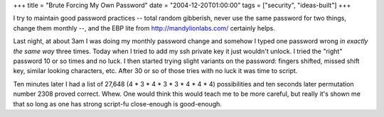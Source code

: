 +++
title = "Brute Forcing My Own Password"
date = "2004-12-20T01:00:00"
tags = ["security", "ideas-built"]
+++



I try to maintain good password practices -- total random gibberish, never use the same password for two things, change them monthly --, and the EBP lite from http://mandylionlabs.com/ certainly helps.

Last night, at about 3am I was doing my monthly password change and somehow I typed one password wrong *in exactly the same way* three times.  Today when I tried to add my ssh private key it just wouldn't unlock.  I tried the "right" password 10 or so times and no luck.  I then started trying slight variants on the password: fingers shifted, missed shift key, similar looking characters, etc.  After 30 or so of those tries with no luck it was time to script.

Ten minutes later I had a list of 27,648 (4 * 3 * 4 * 3 * 3 * 4 * 4 * 4) possibilities and ten seconds later permutation number 2308 proved correct.  Whew.  One would think this would teach me to be more careful, but really it's shown me that so long as one has strong script-fu close-enough is good-enough.









.. date: 1103522400
.. tags: security,ideas-built
